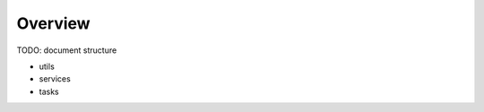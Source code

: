 .. _ep-sdk-tsdoc-content-overview:

Overview
========

TODO: document structure

* utils
* services
* tasks
